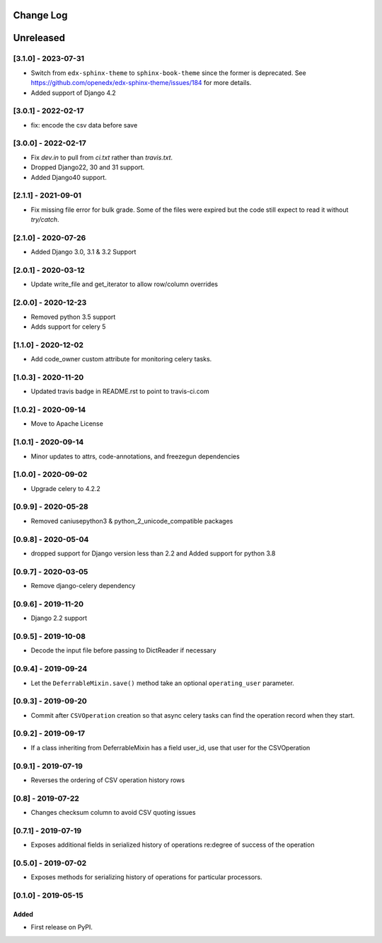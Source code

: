Change Log
----------

..
   All enhancements and patches to super_csv will be documented
   in this file.  It adheres to the structure of http://keepachangelog.com/ ,
   but in reStructuredText instead of Markdown (for ease of incorporation into
   Sphinx documentation and the PyPI description).

   This project adheres to Semantic Versioning (http://semver.org/).

.. There should always be an "Unreleased" section for changes pending release.

Unreleased
----------

[3.1.0] - 2023-07-31
~~~~~~~~~~~~~~~~~~~~

* Switch from ``edx-sphinx-theme`` to ``sphinx-book-theme`` since the former is
  deprecated.  See https://github.com/openedx/edx-sphinx-theme/issues/184 for
  more details.
* Added support of Django 4.2

[3.0.1] - 2022-02-17
~~~~~~~~~~~~~~~~~~~~

* fix: encode the csv data before save

[3.0.0] - 2022-02-17
~~~~~~~~~~~~~~~~~~~~

* Fix `dev.in` to pull from `ci.txt` rather than `travis.txt`.
* Dropped Django22, 30 and 31 support.
* Added Django40 support.

[2.1.1] - 2021-09-01
~~~~~~~~~~~~~~~~~~~~

* Fix missing file error for bulk grade. Some of the files were expired but the code still expect to read it without `try/catch`.

[2.1.0] - 2020-07-26
~~~~~~~~~~~~~~~~~~~~

* Added Django 3.0, 3.1 & 3.2 Support

[2.0.1] - 2020-03-12
~~~~~~~~~~~~~~~~~~~~

* Update write_file and get_iterator to allow row/column overrides

[2.0.0] - 2020-12-23
~~~~~~~~~~~~~~~~~~~~

* Removed python 3.5 support
* Adds support for celery 5

[1.1.0] - 2020-12-02
~~~~~~~~~~~~~~~~~~~~

* Add code_owner custom attribute for monitoring celery tasks.

[1.0.3] - 2020-11-20
~~~~~~~~~~~~~~~~~~~~~~~~~~~~~~~~~~~~~~~~~~~~~~~~
* Updated travis badge in README.rst to point to travis-ci.com

[1.0.2] - 2020-09-14
~~~~~~~~~~~~~~~~~~~~~~~~~~~~~~~~~~~~~~~~~~~~~~~~

* Move to Apache License

[1.0.1] - 2020-09-14
~~~~~~~~~~~~~~~~~~~~~~~~~~~~~~~~~~~~~~~~~~~~~~~~

* Minor updates to attrs, code-annotations, and freezegun dependencies

[1.0.0] - 2020-09-02
~~~~~~~~~~~~~~~~~~~~~~~~~~~~~~~~~~~~~~~~~~~~~~~~

* Upgrade celery to 4.2.2

[0.9.9] - 2020-05-28
~~~~~~~~~~~~~~~~~~~~

* Removed caniusepython3 & python_2_unicode_compatible packages

[0.9.8] - 2020-05-04
~~~~~~~~~~~~~~~~~~~~

* dropped support for Django version less than 2.2 and Added support for python 3.8

[0.9.7] - 2020-03-05
~~~~~~~~~~~~~~~~~~~~

* Remove django-celery dependency

[0.9.6] - 2019-11-20
~~~~~~~~~~~~~~~~~~~~

* Django 2.2 support

[0.9.5] - 2019-10-08
~~~~~~~~~~~~~~~~~~~~~~~~~~~~~~~~~~~~~~~~~~~~~~~~

* Decode the input file before passing to DictReader if necessary

[0.9.4] - 2019-09-24
~~~~~~~~~~~~~~~~~~~~~~~~~~~~~~~~~~~~~~~~~~~~~~~~

* Let the ``DeferrableMixin.save()`` method take an optional ``operating_user`` parameter.

[0.9.3] - 2019-09-20
~~~~~~~~~~~~~~~~~~~~~~~~~~~~~~~~~~~~~~~~~~~~~~~~

* Commit after ``CSVOperation`` creation so that async celery tasks can find the operation record when they start.

[0.9.2] - 2019-09-17
~~~~~~~~~~~~~~~~~~~~~~~~~~~~~~~~~~~~~~~~~~~~~~~~

* If a class inheriting from DeferrableMixin has a field user_id, use that user for the CSVOperation

[0.9.1] - 2019-07-19
~~~~~~~~~~~~~~~~~~~~~~~~~~~~~~~~~~~~~~~~~~~~~~~~

* Reverses the ordering of CSV operation history rows

[0.8] - 2019-07-22
~~~~~~~~~~~~~~~~~~~~~~~~~~~~~~~~~~~~~~~~~~~~~~~~

* Changes checksum column to avoid CSV quoting issues

[0.7.1] - 2019-07-19
~~~~~~~~~~~~~~~~~~~~~~~~~~~~~~~~~~~~~~~~~~~~~~~~

* Exposes additional fields in serialized history of operations re:degree of success of the operation

[0.5.0] - 2019-07-02
~~~~~~~~~~~~~~~~~~~~~~~~~~~~~~~~~~~~~~~~~~~~~~~~

* Exposes methods for serializing history of operations for particular processors.

[0.1.0] - 2019-05-15
~~~~~~~~~~~~~~~~~~~~~~~~~~~~~~~~~~~~~~~~~~~~~~~~

Added
_____

* First release on PyPI.
